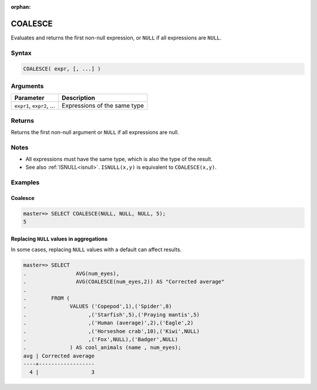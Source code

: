 :orphan:

.. _coalesce:

**************************
COALESCE
**************************

Evaluates and returns the first non-null expression, or ``NULL`` if all expressions are ``NULL``.

Syntax
==========

.. code-block:: postgres

   COALESCE( expr, [, ...] )
   

Arguments
============

.. list-table:: 
   :widths: auto
   :header-rows: 1
   
   * - Parameter
     - Description
   * - ``expr1``, ``expr2``, ...
     - Expressions of the same type

Returns
============

Returns the first non-null argument or ``NULL`` if all expressions are null.

Notes
=======

* All expressions must have the same type, which is also the type of the result.

* See also :ref:`ISNULL<isnull>`. ``ISNULL(x,y)`` is equivalent to ``COALESCE(x,y)``.

Examples
===========

Coalesce
------------
.. code-block:: psql

   master=> SELECT COALESCE(NULL, NULL, NULL, 5);
   5
   

Replacing ``NULL`` values in aggregations
--------------------------------------------

In some cases, replacing ``NULL`` values with a default can affect results.


.. code-block:: psql

   master=> SELECT 
   .                AVG(num_eyes),
   .                AVG(COALESCE(num_eyes,2)) AS "Corrected average"
   . 
   .        FROM (
   .              VALUES ('Copepod',1),('Spider',8)
   .                    ,('Starfish',5),('Praying mantis',5)
   .                    ,('Human (average)',2),('Eagle',2)
   .                    ,('Horseshoe crab',10),('Kiwi',NULL)
   .                    ,('Fox',NULL),('Badger',NULL)
   .              ) AS cool_animals (name , num_eyes);
   avg | Corrected average
   ----+------------------
     4 |                 3

